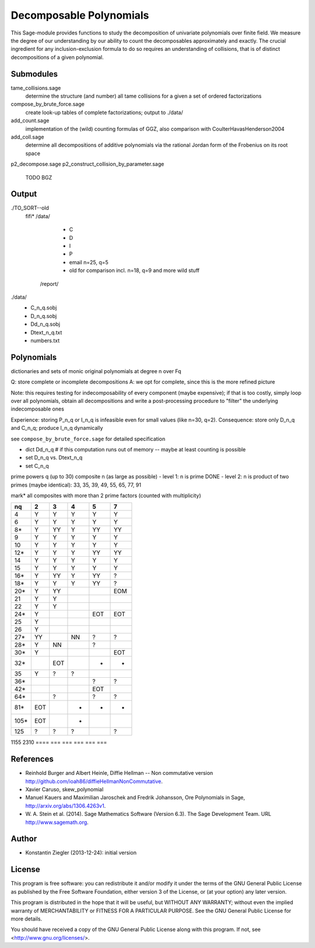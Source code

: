 ************************
Decomposable Polynomials
************************

This Sage-module provides functions to study the decomposition of
univariate polynomials over finite field. We measure the degree of our
understanding by our ability to count the decomposables approximately
and exactly. The crucial ingredient for any inclusion-exclusion formula to do so
requires an understanding of collisions, that is of distinct decompositions of a
given polynomial.

Submodules
==========

tame_collisions.sage
    determine the structure (and number) all tame collisions for a given a set of ordered factorizations

compose_by_brute_force.sage
    create look-up tables of complete factorizations; output to ./data/

add_count.sage
    implementation of the (wild) counting formulas of GGZ, also comparison with
    CoulterHavasHenderson2004

add_coll.sage
    determine all decompositions of additive polynomials via the rational Jordan
    form of the Frobenius on its root space

p2_decompose.sage
p2_construct_collision_by_parameter.sage
    TODO BGZ


Output
======

./TO_SORT--old
    fifi*
    /data/
        - C
        - D
        - I
        - P
        - email n=25, q=5
        - old for comparison incl. n=18, q=9 and more wild stuff
     /report/

./data/
    - C_n_q.sobj
    - D_n_q.sobj
    - Dd_n_q.sobj
    - Dtext_n_q.txt
    - numbers.txt


Polynomials
===========

dictionaries and sets of monic original polynomials at degree n over Fq

Q: store complete or incomplete decompositions
A: we opt for complete, since this is the more refined picture

Note: this requires testing for indecomposability of every component (maybe
expensive); if that is too costly, simply loop over all polynomials, obtain
all decompositions and write a post-processing procedure to "filter" the
underlying indecomposable ones

Experience: storing P_n_q or I_n_q is infeasible even for small values (like
n=30, q=2).
Consequence: store only D_n_q and C_n_q; produce I_n_q dynamically

see ``compose_by_brute_force.sage`` for detailed specification

- dict Dd_n_q    # if this computation runs out of memory -- maybe at least
  counting is possible
- set D_n_q vs. Dtext_n_q
- set C_n_q

prime powers q (up to 30)
composite n (as large as possible)
- level 1: n is prime DONE
- level 2: n is product of two primes (maybe identical): 33, 35, 39, 49, 55, 65, 77, 91

mark* all composites with more than 2 prime factors (counted with multiplicity)

====  === ===  ===  ===   ===
n\q    2   3    4    5     7
====  === ===  ===  ===   ===
   4   Y   Y    Y    Y     Y
   6   Y   Y    Y    Y     Y
  8*   Y  YY    Y   YY    YY
   9   Y   Y    Y    Y     Y
  10   Y   Y    Y    Y     Y
 12*   Y   Y    Y   YY    YY
  14   Y   Y    Y    Y     Y
  15   Y   Y    Y    Y     Y
 16*   Y  YY    Y   YY     ?
 18*   Y   Y    Y   YY     ?
 20*   Y  YY              EOM
  21   Y   Y
  22   Y   Y
 24*   Y            EOT   EOT
  25   Y
  26   Y
 27*  YY        NN   ?     ?
 28*   Y   NN        ?
 30*   Y                  EOT
 32*      EOT        -     -
  35   Y   ?    ?
 36*                 ?	   ?
 42*                EOT
 64*       ?         ?     ?
 81*  EOT       -    -     -
105*  EOT       -
125    ?   ?    ?          ?
====  === ===  ===  ===   ===
1155
2310
====  === ===  ===  ===   ===

References
==========

- Reinhold Burger and Albert Heinle, Diffie Hellman -- Non commutative version
  http://github.com/ioah86/diffieHellmanNonCommutative.

- Xavier Caruso, skew_polynomial

- Manuel Kauers and Maximilian Jaroschek and Fredrik Johansson, Ore Polynomials in
  Sage, http://arxiv.org/abs/1306.4263v1.

- W. A. Stein et al. (2014). Sage Mathematics Software (Version
  6.3). The Sage Development Team. URL http://www.sagemath.org.


Author
======

- Konstantin Ziegler (2013-12-24): initial version

License
=======

This program is free software: you can redistribute it and/or modify
it under the terms of the GNU General Public License as published by
the Free Software Foundation, either version 3 of the License, or
(at your option) any later version.

This program is distributed in the hope that it will be useful,
but WITHOUT ANY WARRANTY; without even the implied warranty of
MERCHANTABILITY or FITNESS FOR A PARTICULAR PURPOSE.  See the
GNU General Public License for more details.

You should have received a copy of the GNU General Public License
along with this program.  If not, see <http://www.gnu.org/licenses/>.
